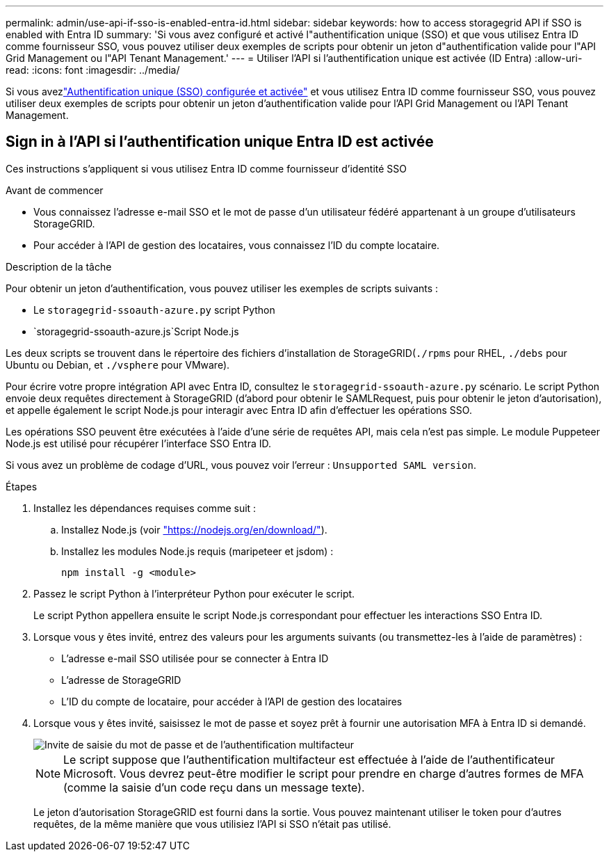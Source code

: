 ---
permalink: admin/use-api-if-sso-is-enabled-entra-id.html 
sidebar: sidebar 
keywords: how to access storagegrid API if SSO is enabled with Entra ID 
summary: 'Si vous avez configuré et activé l"authentification unique (SSO) et que vous utilisez Entra ID comme fournisseur SSO, vous pouvez utiliser deux exemples de scripts pour obtenir un jeton d"authentification valide pour l"API Grid Management ou l"API Tenant Management.' 
---
= Utiliser l'API si l'authentification unique est activée (ID Entra)
:allow-uri-read: 
:icons: font
:imagesdir: ../media/


[role="lead"]
Si vous avezlink:../admin/how-sso-works.html["Authentification unique (SSO) configurée et activée"] et vous utilisez Entra ID comme fournisseur SSO, vous pouvez utiliser deux exemples de scripts pour obtenir un jeton d'authentification valide pour l'API Grid Management ou l'API Tenant Management.



== Sign in à l'API si l'authentification unique Entra ID est activée

Ces instructions s'appliquent si vous utilisez Entra ID comme fournisseur d'identité SSO

.Avant de commencer
* Vous connaissez l'adresse e-mail SSO et le mot de passe d'un utilisateur fédéré appartenant à un groupe d'utilisateurs StorageGRID.
* Pour accéder à l'API de gestion des locataires, vous connaissez l'ID du compte locataire.


.Description de la tâche
Pour obtenir un jeton d'authentification, vous pouvez utiliser les exemples de scripts suivants :

* Le `storagegrid-ssoauth-azure.py` script Python
*  `storagegrid-ssoauth-azure.js`Script Node.js


Les deux scripts se trouvent dans le répertoire des fichiers d'installation de StorageGRID(`./rpms` pour RHEL, `./debs` pour Ubuntu ou Debian, et `./vsphere` pour VMware).

Pour écrire votre propre intégration API avec Entra ID, consultez le `storagegrid-ssoauth-azure.py` scénario.  Le script Python envoie deux requêtes directement à StorageGRID (d'abord pour obtenir le SAMLRequest, puis pour obtenir le jeton d'autorisation), et appelle également le script Node.js pour interagir avec Entra ID afin d'effectuer les opérations SSO.

Les opérations SSO peuvent être exécutées à l’aide d’une série de requêtes API, mais cela n’est pas simple.  Le module Puppeteer Node.js est utilisé pour récupérer l'interface SSO Entra ID.

Si vous avez un problème de codage d'URL, vous pouvez voir l'erreur : `Unsupported SAML version`.

.Étapes
. Installez les dépendances requises comme suit :
+
.. Installez Node.js (voir https://nodejs.org/en/download/["https://nodejs.org/en/download/"^]).
.. Installez les modules Node.js requis (maripeteer et jsdom) :
+
`npm install -g <module>`



. Passez le script Python à l'interpréteur Python pour exécuter le script.
+
Le script Python appellera ensuite le script Node.js correspondant pour effectuer les interactions SSO Entra ID.

. Lorsque vous y êtes invité, entrez des valeurs pour les arguments suivants (ou transmettez-les à l'aide de paramètres) :
+
** L'adresse e-mail SSO utilisée pour se connecter à Entra ID
** L'adresse de StorageGRID
** L'ID du compte de locataire, pour accéder à l'API de gestion des locataires


. Lorsque vous y êtes invité, saisissez le mot de passe et soyez prêt à fournir une autorisation MFA à Entra ID si demandé.
+
image::../media/sso_api_password_mfa.png[Invite de saisie du mot de passe et de l'authentification multifacteur]

+

NOTE: Le script suppose que l'authentification multifacteur est effectuée à l'aide de l'authentificateur Microsoft. Vous devrez peut-être modifier le script pour prendre en charge d'autres formes de MFA (comme la saisie d'un code reçu dans un message texte).

+
Le jeton d'autorisation StorageGRID est fourni dans la sortie. Vous pouvez maintenant utiliser le token pour d'autres requêtes, de la même manière que vous utilisiez l'API si SSO n'était pas utilisé.


